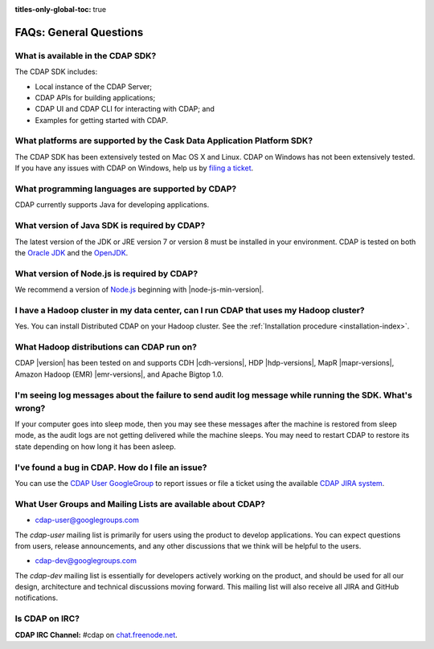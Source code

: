 .. meta::
    :author: Cask Data, Inc.
    :description: Frequently Asked Questions about the Cask Data Application Platform
    :copyright: Copyright © 2014-2016 Cask Data, Inc.

:titles-only-global-toc: true

.. _faqs-general-questions:

=======================
FAQs: General Questions
=======================

What is available in the CDAP SDK?
----------------------------------
The CDAP SDK includes:

- Local instance of the CDAP Server;
- CDAP APIs for building applications;
- CDAP UI and CDAP CLI for interacting with CDAP; and
- Examples for getting started with CDAP.


What platforms are supported by the Cask Data Application Platform SDK?
-----------------------------------------------------------------------
The CDAP SDK has been extensively tested on Mac OS X and Linux. CDAP on Windows has not
been extensively tested. If you have any issues with CDAP on Windows, help us by 
`filing a ticket <https://issues.cask.co/browse/CDAP>`__.

What programming languages are supported by CDAP?
-------------------------------------------------
CDAP currently supports Java for developing applications.

What version of Java SDK is required by CDAP?
---------------------------------------------
The latest version of the JDK or JRE version 7 or version 8 must be installed in your
environment. CDAP is tested on both the `Oracle JDK <http://www.java.com/en/download/manual.jsp>`__ 
and the `OpenJDK <http://openjdk.java.net/>`__.

What version of Node.js is required by CDAP?
--------------------------------------------
We recommend a version of `Node.js <https://nodejs.org/>`__ beginning with |node-js-min-version|.

.. We support Node.js up to |node-js-max-version|.

I have a Hadoop cluster in my data center, can I run CDAP that uses my Hadoop cluster?
--------------------------------------------------------------------------------------
Yes. You can install Distributed CDAP on your Hadoop cluster. See the :ref:`Installation procedure <installation-index>`.

What Hadoop distributions can CDAP run on?
------------------------------------------
CDAP |version| has been tested on and supports CDH |cdh-versions|, HDP |hdp-versions|, 
MapR |mapr-versions|, Amazon Hadoop (EMR) |emr-versions|, and Apache Bigtop 1.0. 

I'm seeing log messages about the failure to send audit log message while running the SDK. What's wrong?
--------------------------------------------------------------------------------------------------------
If your computer goes into sleep mode, then you may see these messages after the machine
is restored from sleep mode, as the audit logs are not getting delivered while the machine
sleeps. You may need to restart CDAP to restore its state depending on how long it has
been asleep.


.. _faq-cdap-user-groups:

I've found a bug in CDAP. How do I file an issue?
-------------------------------------------------
You can use the `CDAP User GoogleGroup <https://groups.google.com/d/forum/cdap-user>`__ to
report issues or file a ticket using the available `CDAP JIRA system
<https://issues.cask.co/browse/CDAP>`__.

What User Groups and Mailing Lists are available about CDAP?
------------------------------------------------------------
- `cdap-user@googlegroups.com <https://groups.google.com/d/forum/cdap-user>`__

The *cdap-user* mailing list is primarily for users using the product to develop
applications. You can expect questions from users, release announcements, and any other
discussions that we think will be helpful to the users.

- `cdap-dev@googlegroups.com <https://groups.google.com/d/forum/cdap-dev>`__

The *cdap-dev* mailing list is essentially for developers actively working
on the product, and should be used for all our design, architecture and technical
discussions moving forward. This mailing list will also receive all JIRA and GitHub
notifications.

Is CDAP on IRC?
---------------
**CDAP IRC Channel:** #cdap on `chat.freenode.net <irc://chat.freenode.net:6667/cdap>`__.






